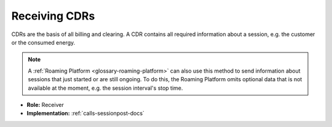 .. _oem-cdr-docs:

Receiving CDRs
==============
CDRs are the basis of all billing and clearing.
A CDR contains all required information about a session,
e.g. the customer or the consumed energy.

.. note:: A :ref:`Roaming Platform <glossary-roaming-platform>` can also use this method to send information about sessions that just started or are still ongoing.
          To do this, the Roaming Platform omits optional data that is not available at the moment, e.g. the session interval's stop time.

* **Role:** Receiver
* **Implementation:** :ref:`calls-sessionpost-docs`
